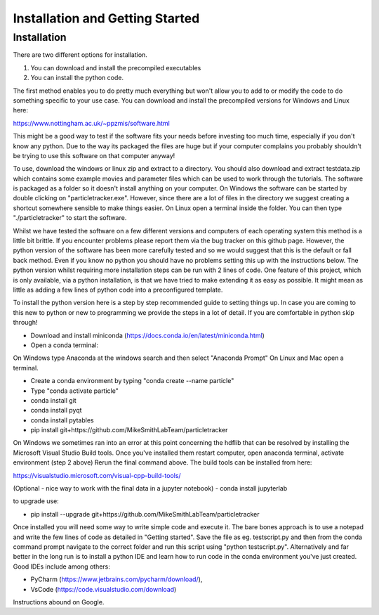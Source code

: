 Installation and Getting Started
================================

Installation
------------

There are two different options for installation. 

1. You can download and install the precompiled executables
2. You can install the python code. 

The first method enables you to do pretty much everything but won't allow you to add to or modify the code
to do something specific to your use case. You can download and install the precompiled versions for Windows and Linux here:

https://www.nottingham.ac.uk/~ppzmis/software.html

This might be a good way to test if the software fits your needs
before investing too much time, especially if you don't know any python. Due to the way its packaged the files are huge but if your computer complains you probably shouldn't
be trying to use this software on that computer anyway!

To use, download the windows or linux zip and extract to a directory. You should also download and extract testdata.zip which contains 
some example movies and parameter files which can be used to work through the tutorials. The software is packaged as a folder
so it doesn't install anything on your computer. On Windows the software can be started by double clicking on "particletracker.exe". However,
since there are a lot of files in the directory we suggest creating a shortcut somewhere sensible to make things easier. On Linux open a terminal inside the
folder. You can then type "./particletracker" to start the software. 

Whilst we have tested the software on a few different versions and computers of each operating system
this method is a little bit brittle. If you encounter problems please report them via the bug tracker on this github page. However, the python version of the software has been more carefully tested and so we would suggest that this is the default or fall back method. Even if you know no python you should have no problems setting this up with the instructions below. The python version whilst requiring more installation steps can be run with 2 lines of code. One feature of this project, which is only available,
via a python installation, is that we have tried to make extending it as easy as possible. 
It might mean as little as adding a few lines of python code into a preconfigured template.

To install the python version here is a step by step recommended guide to setting things up.  In
case you are coming to this new to python or new to programming we provide the steps in a lot of detail.
If you are comfortable in python skip through! 

- Download and install miniconda (https://docs.conda.io/en/latest/miniconda.html)
- Open a conda terminal:

On Windows type Anaconda at the windows search and then select "Anaconda Prompt"
On Linux and Mac open a terminal. 

- Create a conda environment by typing "conda create --name particle"
- Type "conda activate particle"
- conda install git
- conda install pyqt
- conda install pytables
- pip install git+https://github.com/MikeSmithLabTeam/particletracker

On Windows we sometimes ran into an error at this point concerning the hdflib that 
can be resolved by installing the Microsoft Visual Studio Build tools. Once you've
installed them restart computer, open anaconda terminal, activate environment (step 2 above)
Rerun the final command above. The build tools can be installed from here:

https://visualstudio.microsoft.com/visual-cpp-build-tools/ 

(Optional - nice way to work with the final data in a jupyter notebook) 
- conda install jupyterlab 

to upgrade use:

- pip install --upgrade git+https://github.com/MikeSmithLabTeam/particletracker


Once installed you will need some way to write simple code and execute it. The bare bones 
approach is to use a notepad and write the few lines of code as detailed in "Getting started". Save 
the file as eg. testscript.py and then from the conda command prompt navigate to the correct folder 
and run this script using "python testscript.py". Alternatively and far better in the long run is to
install a python IDE and learn how to run code in the conda environment you've 
just created. Good IDEs include among others:

- PyCharm (https://www.jetbrains.com/pycharm/download/),
- VsCode (https://code.visualstudio.com/download)

Instructions abound on Google.



